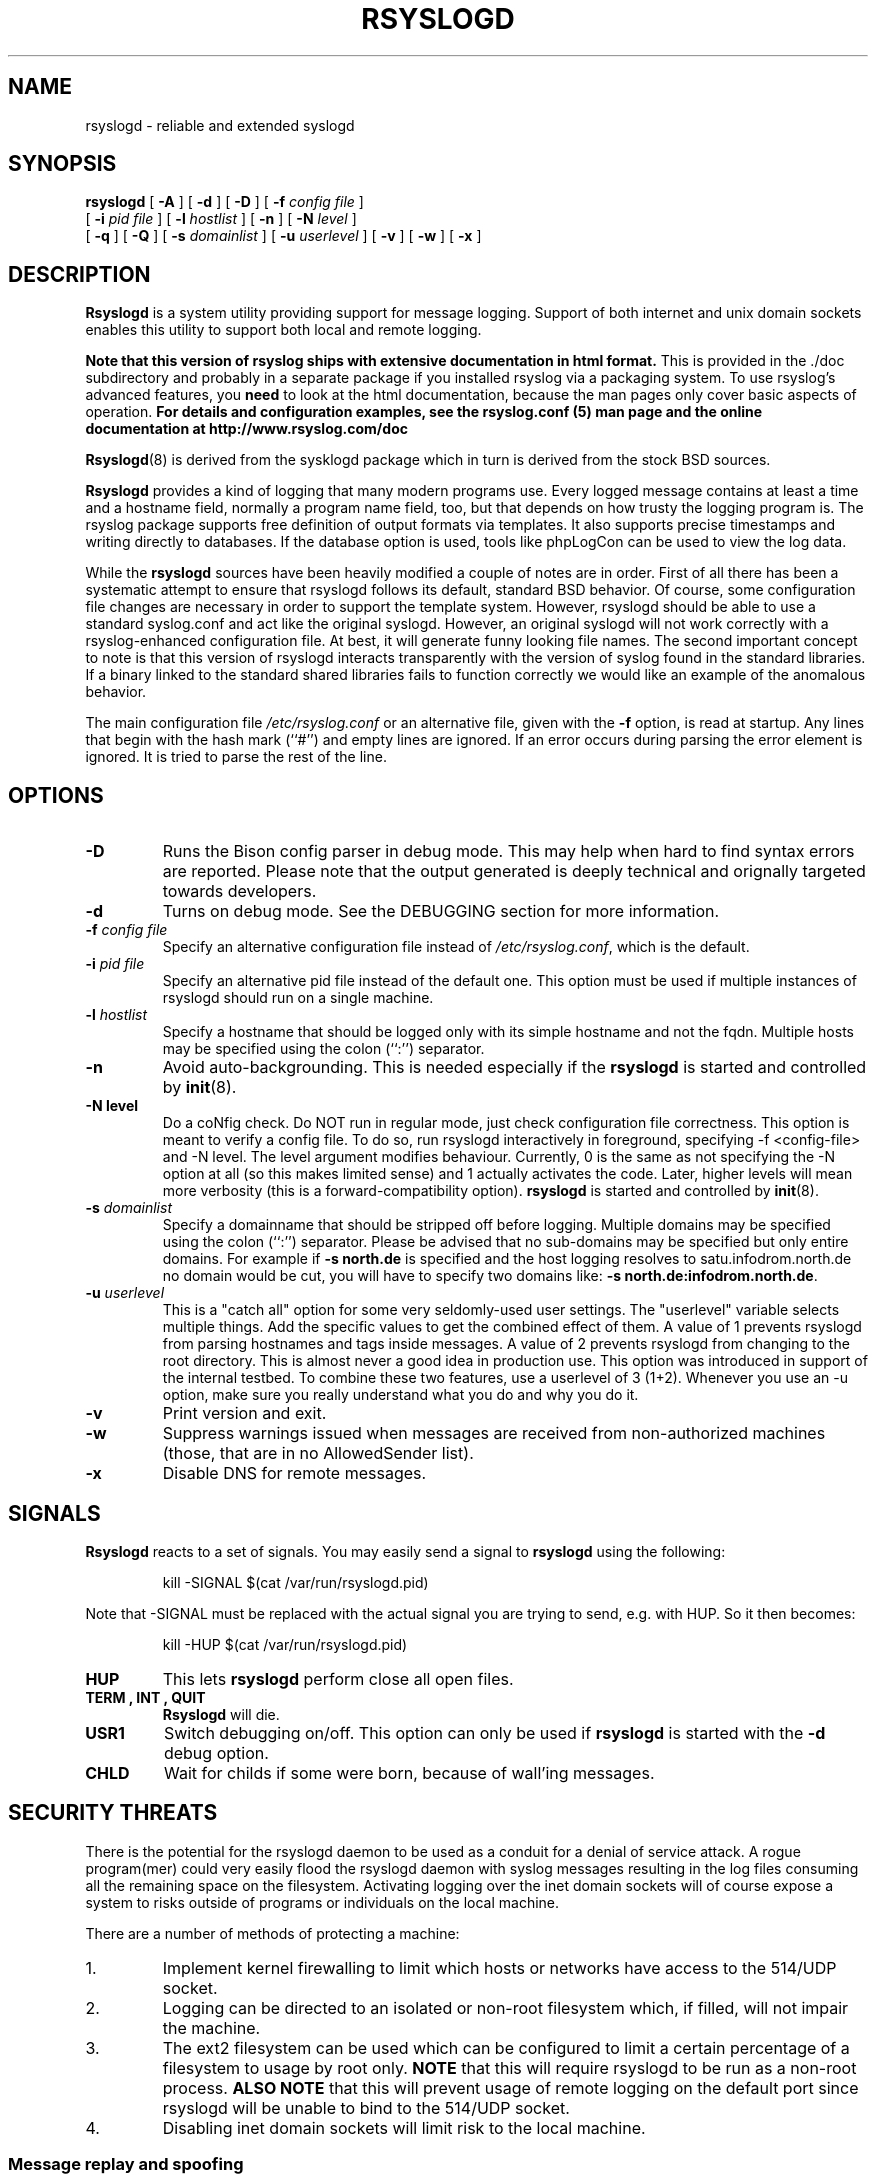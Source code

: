 .\" Copyright 2004-2014 Rainer Gerhards and Adiscon for the rsyslog modifications
.\" May be distributed under the GNU General Public License
.\"
.TH RSYSLOGD 8 "02 Dec 2014" "Version 8.6.0" "Linux System Administration"
.SH NAME
rsyslogd \- reliable and extended syslogd 
.SH SYNOPSIS
.B rsyslogd
.RB [ " \-A " ]
.RB [ " \-d " ]
.RB [ " \-D " ]
.RB [ " \-f "
.I config file
]
.br
.RB [ " \-i "
.I pid file
]
.RB [ " \-l "
.I hostlist
]
.RB [ " \-n " ]
.RB [ " \-N "
.I level
]
.br
.RB [ " \-q " ]
.RB [ " \-Q " ]
.RB [ " \-s "
.I domainlist
]
.RB [ " \-u "
.I userlevel
]
.RB [ " \-v " ]
.RB [ " \-w " ]
.RB [ " \-x " ]
.LP
.SH DESCRIPTION
.B Rsyslogd
is a system utility providing support for message logging.
Support of both internet and
unix domain sockets enables this utility to support both local
and remote logging.

.B Note that this version of rsyslog ships with extensive documentation in html format.
This is provided in the ./doc subdirectory and probably
in a separate package if you installed rsyslog via a packaging system.
To use rsyslog's advanced features, you
.B need
to look at the html documentation, because the man pages only cover
basic aspects of operation.
.B For details and configuration examples, see the rsyslog.conf (5)
.B man page and the online documentation at http://www.rsyslog.com/doc

.BR Rsyslogd (8)
is derived from the sysklogd package which in turn is derived from the
stock BSD sources.

.B Rsyslogd
provides a kind of logging that many modern programs use.  Every logged
message contains at least a time and a hostname field, normally a
program name field, too, but that depends on how trusty the logging
program is. The rsyslog package supports free definition of output formats
via templates. It also supports precise timestamps and writing directly
to databases. If the database option is used, tools like phpLogCon can
be used to view the log data.

While the
.B rsyslogd
sources have been heavily modified a couple of notes
are in order.  First of all there has been a systematic attempt to
ensure that rsyslogd follows its default, standard BSD behavior. Of course,
some configuration file changes are necessary in order to support the
template system. However, rsyslogd should be able to use a standard
syslog.conf and act like the original syslogd. However, an original syslogd
will not work correctly with a rsyslog-enhanced configuration file. At
best, it will generate funny looking file names.
The second important concept to note is that this version of rsyslogd
interacts transparently with the version of syslog found in the
standard libraries.  If a binary linked to the standard shared
libraries fails to function correctly we would like an example of the
anomalous behavior.

The main configuration file
.I /etc/rsyslog.conf
or an alternative file, given with the 
.B "\-f"
option, is read at startup.  Any lines that begin with the hash mark
(``#'') and empty lines are ignored.  If an error occurs during parsing
the error element is ignored. It is tried to parse the rest of the line.

.LP
.SH OPTIONS
.TP
.B "\-D"
Runs the Bison config parser in debug mode. This may help when hard to find
syntax errors are reported. Please note that the output generated is deeply
technical and orignally targeted towards developers.
.TP
.B "\-d"
Turns on debug mode. See the DEBUGGING section for more information.
.TP
.BI "\-f " "config file"
Specify an alternative configuration file instead of
.IR /etc/rsyslog.conf ","
which is the default.
.TP
.BI "\-i " "pid file"
Specify an alternative pid file instead of the default one.
This option must be used if multiple instances of rsyslogd should
run on a single machine.
.TP
.BI "\-l " "hostlist"
Specify a hostname that should be logged only with its simple hostname
and not the fqdn.  Multiple hosts may be specified using the colon
(``:'') separator.
.TP
.B "\-n"
Avoid auto-backgrounding.  This is needed especially if the
.B rsyslogd
is started and controlled by
.BR init (8).
.TP
.B "\-N " "level"
Do a coNfig check. Do NOT run in regular mode, just check configuration
file correctness.
This option is meant to verify a config file. To do so, run rsyslogd
interactively in foreground, specifying -f <config-file> and -N level.
The level argument modifies behaviour. Currently, 0 is the same as
not specifying the -N option at all (so this makes limited sense) and
1 actually activates the code. Later, higher levels will mean more
verbosity (this is a forward-compatibility option).
.B rsyslogd
is started and controlled by
.BR init (8).
.TP
.BI "\-s " "domainlist"
Specify a domainname that should be stripped off before
logging.  Multiple domains may be specified using the colon (``:'')
separator.
Please be advised that no sub-domains may be specified but only entire
domains.  For example if
.B "\-s north.de"
is specified and the host logging resolves to satu.infodrom.north.de
no domain would be cut, you will have to specify two domains like:
.BR "\-s north.de:infodrom.north.de" .
.TP
.BI "\-u " "userlevel"
This is a "catch all" option for some very seldomly-used user settings.
The "userlevel" variable selects multiple things. Add the specific values
to get the combined effect of them.
A value of 1 prevents rsyslogd from parsing hostnames and tags inside
messages.
A value of 2 prevents rsyslogd from changing to the root directory. This
is almost never a good idea in production use. This option was introduced
in support of the internal testbed.
To combine these two features, use a userlevel of 3 (1+2). Whenever you use
an -u option, make sure you really understand what you do and why you do it.
.TP
.B "\-v"
Print version and exit.
.TP
.B "\-w"
Suppress warnings issued when messages are received from non-authorized
machines (those, that are in no AllowedSender list).
.TP
.B "\-x"
Disable DNS for remote messages.
.LP
.SH SIGNALS
.B Rsyslogd
reacts to a set of signals.  You may easily send a signal to
.B rsyslogd
using the following:
.IP
.nf
kill -SIGNAL $(cat /var/run/rsyslogd.pid)
.fi
.PP
Note that -SIGNAL must be replaced with the actual signal
you are trying to send, e.g. with HUP. So it then becomes:
.IP
.nf
kill -HUP $(cat /var/run/rsyslogd.pid)
.fi
.PP
.TP
.B HUP
This lets
.B rsyslogd
perform close all open files.
.TP
.B TERM ", " INT ", " QUIT
.B Rsyslogd
will die.
.TP
.B USR1
Switch debugging on/off.  This option can only be used if
.B rsyslogd
is started with the
.B "\-d"
debug option.
.TP
.B CHLD
Wait for childs if some were born, because of wall'ing messages.
.LP
.SH SECURITY THREATS
There is the potential for the rsyslogd daemon to be
used as a conduit for a denial of service attack.
A rogue program(mer) could very easily flood the rsyslogd daemon with
syslog messages resulting in the log files consuming all the remaining
space on the filesystem.  Activating logging over the inet domain
sockets will of course expose a system to risks outside of programs or
individuals on the local machine.

There are a number of methods of protecting a machine:
.IP 1.
Implement kernel firewalling to limit which hosts or networks have
access to the 514/UDP socket.
.IP 2.
Logging can be directed to an isolated or non-root filesystem which,
if filled, will not impair the machine.
.IP 3.
The ext2 filesystem can be used which can be configured to limit a
certain percentage of a filesystem to usage by root only.  \fBNOTE\fP
that this will require rsyslogd to be run as a non-root process.
\fBALSO NOTE\fP that this will prevent usage of remote logging on the default port since
rsyslogd will be unable to bind to the 514/UDP socket.
.IP 4.
Disabling inet domain sockets will limit risk to the local machine.
.SS Message replay and spoofing
If remote logging is enabled, messages can easily be spoofed and replayed.
As the messages are transmitted in clear-text, an attacker might use
the information obtained from the packets for malicious things. Also, an
attacker might replay recorded messages or spoof a sender's IP address,
which could lead to a wrong perception of system activity. These can
be prevented by using GSS-API authentication and encryption. Be sure
to think about syslog network security before enabling it.
.LP
.SH DEBUGGING
When debugging is turned on using the
.B "\-d"
option,
.B rsyslogd
produces debugging information according to the
.B RSYSLOG_DEBUG
environment variable and the signals received. When run in foreground,
the information is written to stdout. An additional output file can be
specified using the
.B RSYSLOG_DEBUGLOG
environment variable.
.SH FILES
.PD 0
.TP
.I /etc/rsyslog.conf
Configuration file for
.BR rsyslogd .
See
.BR rsyslog.conf (5)
for exact information.
.TP
.I /dev/log
The Unix domain socket to from where local syslog messages are read.
.TP
.I /var/run/rsyslogd.pid
The file containing the process id of 
.BR rsyslogd .
.TP
.I prefix/lib/rsyslog
Default directory for
.B rsyslogd
modules. The
.I prefix
is specified during compilation (e.g. /usr/local).
.SH ENVIRONMENT
.TP
.B RSYSLOG_DEBUG
Controls runtime debug support. It contains an option string with the
following options possible (all are case insensitive):

.RS
.IP Debug
Turns on debugging and prevents forking. This is processed earlier
in the startup than command line options (i.e. -d) and as such
enables earlier debugging output. Mutually exclusive with DebugOnDemand.
.IP DebugOnDemand
Enables debugging but turns off debug output. The output can be toggled
by sending SIGUSR1. Mutually exclusive with Debug.
.IP LogFuncFlow
Print out the logical flow of functions (entering and exiting them)
.IP FileTrace
Specifies which files to trace LogFuncFlow. If not set (the
default), a LogFuncFlow trace is provided for all files. Set to
limit it to the files specified.FileTrace may be specified multiple
times, one file each (e.g. export RSYSLOG_DEBUG="LogFuncFlow
FileTrace=vm.c FileTrace=expr.c"
.IP PrintFuncDB
Print the content of the debug function database whenever debug
information is printed (e.g. abort case)!
.IP PrintAllDebugInfoOnExit
Print all debug information immediately before rsyslogd exits
(currently not implemented!)
.IP PrintMutexAction
Print mutex action as it happens. Useful for finding deadlocks and
such.
.IP NoLogTimeStamp
Do not prefix log lines with a timestamp (default is to do that).
.IP NoStdOut
Do not emit debug messages to stdout. If RSYSLOG_DEBUGLOG is not
set, this means no messages will be displayed at all.
.IP Help
Display a very short list of commands - hopefully a life saver if
you can't access the documentation...
.RE

.TP
.B RSYSLOG_DEBUGLOG
If set, writes (almost) all debug message to the specified log file
in addition to stdout.
.TP
.B RSYSLOG_MODDIR
Provides the default directory in which loadable modules reside.
.PD
.SH BUGS
Please review the file BUGS for up-to-date information on known
bugs and annoyances.
.SH Further Information
Please visit
.BR http://www.rsyslog.com/doc
for additional information, tutorials and a support forum.
.SH SEE ALSO
.BR rsyslog.conf (5),
.BR logger (1),
.BR syslog (2),
.BR syslog (3),
.BR services (5),
.BR savelog (8)
.LP
.SH COLLABORATORS
.B rsyslogd
is derived from sysklogd sources, which in turn was taken from
the BSD sources. Special thanks to Greg Wettstein (greg@wind.enjellic.com)
and Martin Schulze (joey@linux.de) for the fine sysklogd package.

.PD 0
.TP
Rainer Gerhards
.TP
Adiscon GmbH
.TP
Grossrinderfeld, Germany
.TP
rgerhards@adiscon.com
.PD
